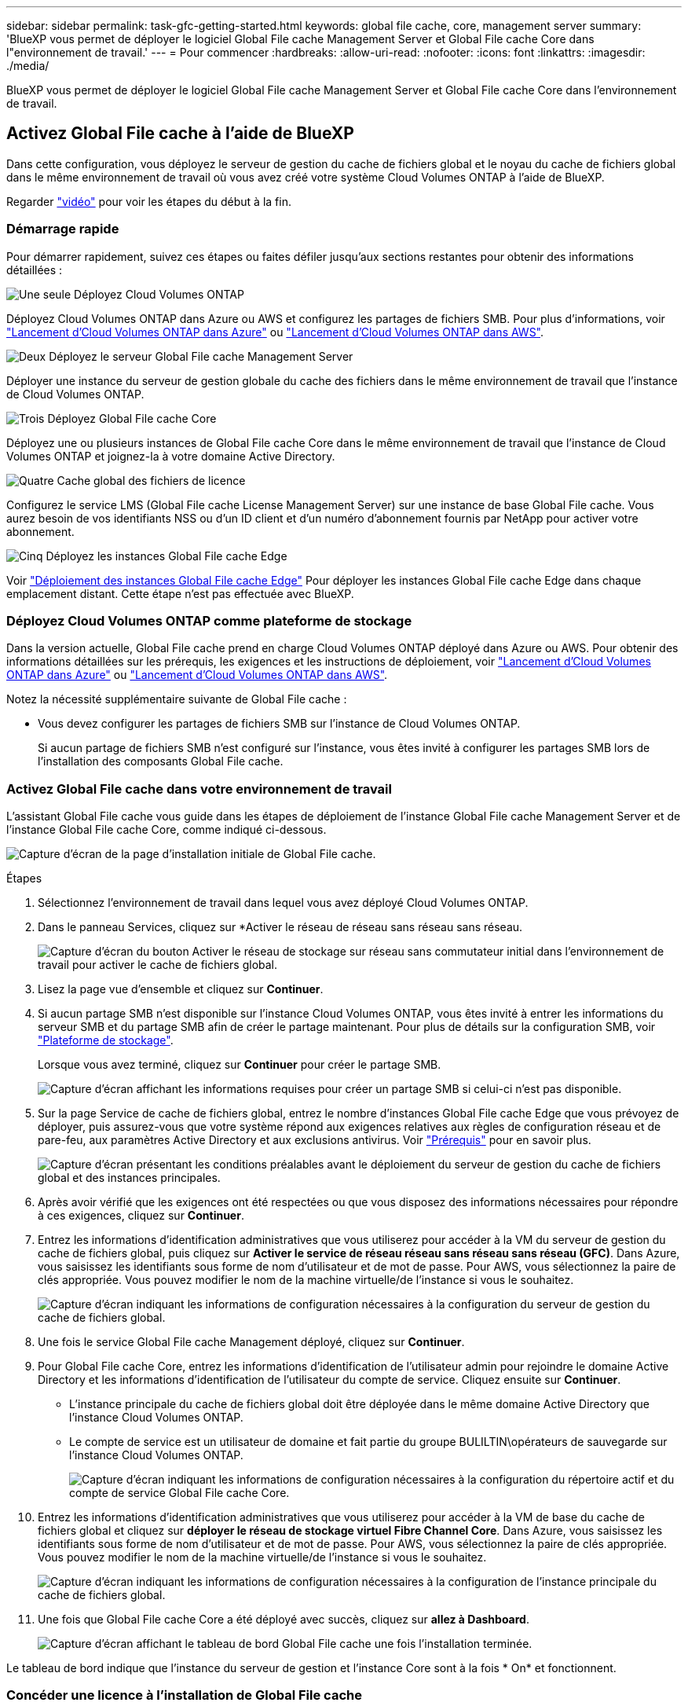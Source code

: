 ---
sidebar: sidebar 
permalink: task-gfc-getting-started.html 
keywords: global file cache, core, management server 
summary: 'BlueXP vous permet de déployer le logiciel Global File cache Management Server et Global File cache Core dans l"environnement de travail.' 
---
= Pour commencer
:hardbreaks:
:allow-uri-read: 
:nofooter: 
:icons: font
:linkattrs: 
:imagesdir: ./media/


[role="lead"]
BlueXP vous permet de déployer le logiciel Global File cache Management Server et Global File cache Core dans l'environnement de travail.



== Activez Global File cache à l'aide de BlueXP

Dans cette configuration, vous déployez le serveur de gestion du cache de fichiers global et le noyau du cache de fichiers global dans le même environnement de travail où vous avez créé votre système Cloud Volumes ONTAP à l'aide de BlueXP.

Regarder link:https://www.youtube.com/watch?v=TGIQVssr43A["vidéo"^] pour voir les étapes du début à la fin.



=== Démarrage rapide

Pour démarrer rapidement, suivez ces étapes ou faites défiler jusqu'aux sections restantes pour obtenir des informations détaillées :

.image:https://raw.githubusercontent.com/NetAppDocs/common/main/media/number-1.png["Une seule"] Déployez Cloud Volumes ONTAP
[role="quick-margin-para"]
Déployez Cloud Volumes ONTAP dans Azure ou AWS et configurez les partages de fichiers SMB. Pour plus d'informations, voir https://docs.netapp.com/us-en/cloud-manager-cloud-volumes-ontap/task-deploying-otc-azure.html["Lancement d'Cloud Volumes ONTAP dans Azure"^] ou https://docs.netapp.com/us-en/cloud-manager-cloud-volumes-ontap/task-deploying-otc-aws.html["Lancement d'Cloud Volumes ONTAP dans AWS"^].

.image:https://raw.githubusercontent.com/NetAppDocs/common/main/media/number-2.png["Deux"] Déployez le serveur Global File cache Management Server
[role="quick-margin-para"]
Déployer une instance du serveur de gestion globale du cache des fichiers dans le même environnement de travail que l'instance de Cloud Volumes ONTAP.

.image:https://raw.githubusercontent.com/NetAppDocs/common/main/media/number-3.png["Trois"] Déployez Global File cache Core
[role="quick-margin-para"]
Déployez une ou plusieurs instances de Global File cache Core dans le même environnement de travail que l'instance de Cloud Volumes ONTAP et joignez-la à votre domaine Active Directory.

.image:https://raw.githubusercontent.com/NetAppDocs/common/main/media/number-4.png["Quatre"] Cache global des fichiers de licence
[role="quick-margin-para"]
Configurez le service LMS (Global File cache License Management Server) sur une instance de base Global File cache. Vous aurez besoin de vos identifiants NSS ou d'un ID client et d'un numéro d'abonnement fournis par NetApp pour activer votre abonnement.

.image:https://raw.githubusercontent.com/NetAppDocs/common/main/media/number-5.png["Cinq"] Déployez les instances Global File cache Edge
[role="quick-margin-para"]
Voir link:task-deploy-gfc-edge-instances.html["Déploiement des instances Global File cache Edge"^] Pour déployer les instances Global File cache Edge dans chaque emplacement distant. Cette étape n'est pas effectuée avec BlueXP.



=== Déployez Cloud Volumes ONTAP comme plateforme de stockage

Dans la version actuelle, Global File cache prend en charge Cloud Volumes ONTAP déployé dans Azure ou AWS. Pour obtenir des informations détaillées sur les prérequis, les exigences et les instructions de déploiement, voir https://docs.netapp.com/us-en/cloud-manager-cloud-volumes-ontap/task-deploying-otc-azure.html["Lancement d'Cloud Volumes ONTAP dans Azure"^] ou https://docs.netapp.com/us-en/cloud-manager-cloud-volumes-ontap/task-deploying-otc-aws.html["Lancement d'Cloud Volumes ONTAP dans AWS"^].

Notez la nécessité supplémentaire suivante de Global File cache :

* Vous devez configurer les partages de fichiers SMB sur l'instance de Cloud Volumes ONTAP.
+
Si aucun partage de fichiers SMB n'est configuré sur l'instance, vous êtes invité à configurer les partages SMB lors de l'installation des composants Global File cache.





=== Activez Global File cache dans votre environnement de travail

L'assistant Global File cache vous guide dans les étapes de déploiement de l'instance Global File cache Management Server et de l'instance Global File cache Core, comme indiqué ci-dessous.

image:screenshot_gfc_install1.png["Capture d'écran de la page d'installation initiale de Global File cache."]

.Étapes
. Sélectionnez l'environnement de travail dans lequel vous avez déployé Cloud Volumes ONTAP.
. Dans le panneau Services, cliquez sur *Activer le réseau de réseau sans réseau sans réseau.
+
image:screenshot_gfc_install2.png["Capture d'écran du bouton Activer le réseau de stockage sur réseau sans commutateur initial dans l'environnement de travail pour activer le cache de fichiers global."]

. Lisez la page vue d'ensemble et cliquez sur *Continuer*.
. Si aucun partage SMB n'est disponible sur l'instance Cloud Volumes ONTAP, vous êtes invité à entrer les informations du serveur SMB et du partage SMB afin de créer le partage maintenant. Pour plus de détails sur la configuration SMB, voir link:concept-before-you-begin-to-deploy-gfc.html#storage-platform-volumes["Plateforme de stockage"^].
+
Lorsque vous avez terminé, cliquez sur *Continuer* pour créer le partage SMB.

+
image:screenshot_gfc_install3.png["Capture d'écran affichant les informations requises pour créer un partage SMB si celui-ci n'est pas disponible."]

. Sur la page Service de cache de fichiers global, entrez le nombre d'instances Global File cache Edge que vous prévoyez de déployer, puis assurez-vous que votre système répond aux exigences relatives aux règles de configuration réseau et de pare-feu, aux paramètres Active Directory et aux exclusions antivirus. Voir link:concept-before-you-begin-to-deploy-gfc.html#prerequisites["Prérequis"] pour en savoir plus.
+
image:screenshot_gfc_install4.png["Capture d'écran présentant les conditions préalables avant le déploiement du serveur de gestion du cache de fichiers global et des instances principales."]

. Après avoir vérifié que les exigences ont été respectées ou que vous disposez des informations nécessaires pour répondre à ces exigences, cliquez sur *Continuer*.
. Entrez les informations d'identification administratives que vous utiliserez pour accéder à la VM du serveur de gestion du cache de fichiers global, puis cliquez sur *Activer le service de réseau réseau sans réseau sans réseau (GFC)*. Dans Azure, vous saisissez les identifiants sous forme de nom d'utilisateur et de mot de passe. Pour AWS, vous sélectionnez la paire de clés appropriée. Vous pouvez modifier le nom de la machine virtuelle/de l'instance si vous le souhaitez.
+
image:screenshot_gfc_install5.png["Capture d'écran indiquant les informations de configuration nécessaires à la configuration du serveur de gestion du cache de fichiers global."]

. Une fois le service Global File cache Management déployé, cliquez sur *Continuer*.
. Pour Global File cache Core, entrez les informations d'identification de l'utilisateur admin pour rejoindre le domaine Active Directory et les informations d'identification de l'utilisateur du compte de service. Cliquez ensuite sur *Continuer*.
+
** L'instance principale du cache de fichiers global doit être déployée dans le même domaine Active Directory que l'instance Cloud Volumes ONTAP.
** Le compte de service est un utilisateur de domaine et fait partie du groupe BULILTIN\opérateurs de sauvegarde sur l'instance Cloud Volumes ONTAP.
+
image:screenshot_gfc_install6.png["Capture d'écran indiquant les informations de configuration nécessaires à la configuration du répertoire actif et du compte de service Global File cache Core."]



. Entrez les informations d'identification administratives que vous utiliserez pour accéder à la VM de base du cache de fichiers global et cliquez sur *déployer le réseau de stockage virtuel Fibre Channel Core*. Dans Azure, vous saisissez les identifiants sous forme de nom d'utilisateur et de mot de passe. Pour AWS, vous sélectionnez la paire de clés appropriée. Vous pouvez modifier le nom de la machine virtuelle/de l'instance si vous le souhaitez.
+
image:screenshot_gfc_install7.png["Capture d'écran indiquant les informations de configuration nécessaires à la configuration de l'instance principale du cache de fichiers global."]

. Une fois que Global File cache Core a été déployé avec succès, cliquez sur *allez à Dashboard*.
+
image:screenshot_gfc_install8.png["Capture d'écran affichant le tableau de bord Global File cache une fois l'installation terminée."]



Le tableau de bord indique que l'instance du serveur de gestion et l'instance Core sont à la fois * On* et fonctionnent.



=== Concéder une licence à l'installation de Global File cache

Avant de pouvoir utiliser Global File cache, vous devez configurer le service LMS (Global File cache License Management Server) sur une instance Core de cache de fichiers global. Vous aurez besoin de vos identifiants NSS ou d'un ID client et d'un numéro d'abonnement fournis par NetApp pour activer votre abonnement.

Dans cet exemple, nous allons configurer le service LMS sur une instance Core que vous venez de déployer dans le cloud public. Il s'agit d'un processus unique qui configure votre service LMS.

.Étapes
. Ouvrez la page d'enregistrement de la licence du cache de fichiers global sur le noyau du cache de fichiers global (le noyau que vous désignant comme service LMS) à l'aide de l'URL suivante. Remplacez _<adresse_ip>_ par l'adresse IP du cœur de cache de fichiers global :https://<ip_address>/lms/api/v1/config/lmsconfig.html[]
. Cliquez sur * “Continuer sur ce site (non recommandé)”* pour continuer. Une page qui vous permet de configurer le LMS ou de vérifier les informations de licence existantes s'affiche.
+
image:screenshot_gfc_license1.png["Capture d'écran de la page d'enregistrement de licence du cache de fichiers global."]

. Choisissez le mode d'enregistrement :
+
** Le système de gestion de l'apprentissage NetApp est utilisé pour les clients qui ont acheté des licences NetApp Global File cache Edge auprès de NetApp ou de ses partenaires certifiés. (Préféré)
** « LMS existant » est utilisé pour les clients existants ou les clients de test qui ont reçu un identifiant client via le support NetApp. (Cette option a été obsolète.)


. Dans cet exemple, cliquez sur *NetApp LMS*, entrez votre ID client (de préférence votre adresse e-mail), puis cliquez sur *Register LMS*.
+
image:screenshot_gfc_license2.png["Capture d'écran de saisie d'un ID client LMS sur site dans la page enregistrement de licence du cache de fichiers global."]

. Consultez pour obtenir un e-mail de confirmation de NetApp incluant le numéro d'abonnement et le numéro de série du logiciel Fibre Channel.
+
image:screenshot_gfc_license_email.png["Copie d'écran de l'e-mail NetApp contenant votre numéro d'abonnement logicielle réseau GFC."]

. Cliquez sur l'onglet *NetApp LMS Settings*.
. Sélectionnez *abonnement de licence réseau sans réseau de stockage (GGFC License Subscription*), saisissez votre numéro d'abonnement de logiciel réseau réseau de stockage (GFC) et cliquez sur *Envoyer*.
+
image:screenshot_gfc_license_subscription.png["Capture d'écran de la saisie de votre numéro d'abonnement au logiciel réseau de maintenance réseau de réseau de stockage dans la page abonnement aux licences de réseau de réseau de réseau"]

+
Un message indiquant que votre abonnement à la licence réseau sans réseau a été enregistré avec succès et activé pour l'instance LMS s'affiche. Tout achat ultérieur sera automatiquement ajouté à l'abonnement à la licence réseau.

. Vous pouvez également cliquer sur l'onglet *informations de licence* pour afficher toutes les informations de votre licence de réseau de stockage.


.Et la suite ?
Si vous avez déterminé que vous devez déployer plusieurs cœurs de cache de fichiers globaux pour prendre en charge votre configuration, cliquez sur *Ajouter une instance principale* dans le tableau de bord et suivez l'assistant de déploiement.

Une fois votre déploiement Core terminé, vous devez link:download-gfc-resources.html["Déployez les instances Global File cache Edge"^] dans chacun de vos bureaux distants.



== Déployer des instances Core supplémentaires

Si votre configuration nécessite l'installation de plusieurs cœurs de cache de fichiers globaux en raison d'un grand nombre d'instances Edge, vous pouvez ajouter un autre Core à l'environnement de travail.

Lors du déploiement d'instances Edge, vous configurez certains pour vous connecter au premier Core et d'autres au second Core. Les deux instances de base accèdent au même système de stockage back-end (votre instance Cloud Volumes ONTAP) dans l'environnement de travail.

. Dans le tableau de bord Global File cache, cliquez sur *Add Core instance*.
+
image:screenshot_gfc_add_another_core.png["Capture d'écran du tableau de bord Fibre Channel et du bouton pour ajouter une instance Core supplémentaire."]

. Entrez les informations d'identification de l'utilisateur admin pour rejoindre le domaine Active Directory et les informations d'identification de l'utilisateur du compte de service. Cliquez ensuite sur *Continuer*.
+
** L'instance principale du cache de fichiers global doit se trouver dans le même domaine Active Directory que l'instance Cloud Volumes ONTAP.
** Le compte de service est un utilisateur de domaine et fait partie du groupe BULILTIN\opérateurs de sauvegarde sur l'instance Cloud Volumes ONTAP.
+
image:screenshot_gfc_install6.png["Capture d'écran indiquant les informations de configuration nécessaires à la configuration du répertoire actif et du compte de service Global File cache Core."]



. Entrez les informations d'identification administratives que vous utiliserez pour accéder à la VM de base du cache de fichiers global et cliquez sur *déployer le réseau de stockage virtuel Fibre Channel Core*. Dans Azure, vous saisissez les identifiants sous forme de nom d'utilisateur et de mot de passe. Pour AWS, vous sélectionnez la paire de clés appropriée. Vous pouvez modifier le nom de la machine virtuelle si vous le souhaitez.
+
image:screenshot_gfc_install7.png["Capture d'écran indiquant les informations de configuration nécessaires à la configuration de l'instance principale du cache de fichiers global."]

. Une fois que Global File cache Core a été déployé avec succès, cliquez sur *allez à Dashboard*.
+
image:screenshot_gfc_dashboard_2cores.png["Capture d'écran affichant le tableau de bord Global File cache une fois l'installation terminée."]



Le Tableau de bord reflète la deuxième instance Core pour l'environnement de travail.
